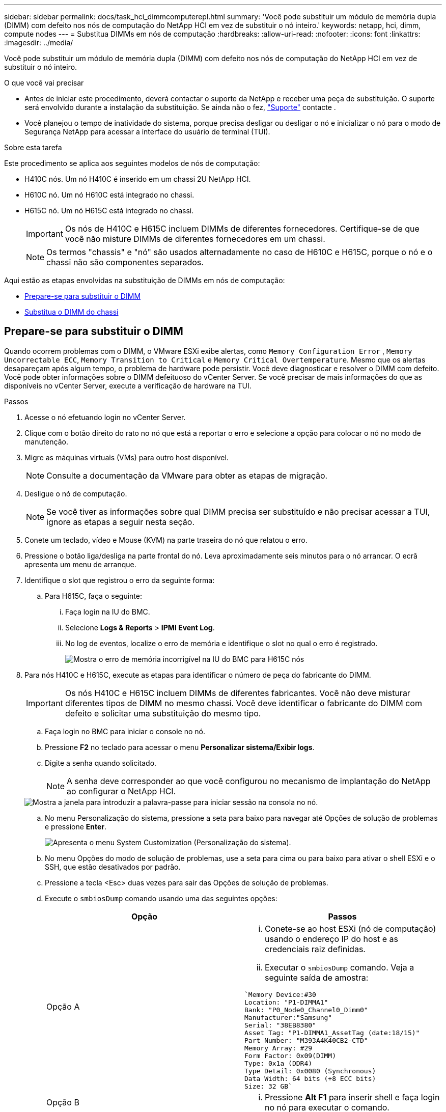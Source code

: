 ---
sidebar: sidebar 
permalink: docs/task_hci_dimmcomputerepl.html 
summary: 'Você pode substituir um módulo de memória dupla (DIMM) com defeito nos nós de computação do NetApp HCI em vez de substituir o nó inteiro.' 
keywords: netapp, hci, dimm, compute nodes 
---
= Substitua DIMMs em nós de computação
:hardbreaks:
:allow-uri-read: 
:nofooter: 
:icons: font
:linkattrs: 
:imagesdir: ../media/


[role="lead"]
Você pode substituir um módulo de memória dupla (DIMM) com defeito nos nós de computação do NetApp HCI em vez de substituir o nó inteiro.

.O que você vai precisar
* Antes de iniciar este procedimento, deverá contactar o suporte da NetApp e receber uma peça de substituição. O suporte será envolvido durante a instalação da substituição. Se ainda não o fez, https://www.netapp.com/us/contact-us/support.aspx["Suporte"^] contacte .
* Você planejou o tempo de inatividade do sistema, porque precisa desligar ou desligar o nó e inicializar o nó para o modo de Segurança NetApp para acessar a interface do usuário de terminal (TUI).


.Sobre esta tarefa
Este procedimento se aplica aos seguintes modelos de nós de computação:

* H410C nós. Um nó H410C é inserido em um chassi 2U NetApp HCI.
* H610C nó. Um nó H610C está integrado no chassi.
* H615C nó. Um nó H615C está integrado no chassi.
+

IMPORTANT: Os nós de H410C e H615C incluem DIMMs de diferentes fornecedores. Certifique-se de que você não misture DIMMs de diferentes fornecedores em um chassi.

+

NOTE: Os termos "chassis" e "nó" são usados alternadamente no caso de H610C e H615C, porque o nó e o chassi não são componentes separados.



Aqui estão as etapas envolvidas na substituição de DIMMs em nós de computação:

* <<Prepare-se para substituir o DIMM>>
* <<Substitua o DIMM do chassi>>




== Prepare-se para substituir o DIMM

Quando ocorrem problemas com o DIMM, o VMware ESXi exibe alertas, como `Memory Configuration Error` , `Memory Uncorrectable ECC`, `Memory Transition to Critical` e `Memory Critical Overtemperature`. Mesmo que os alertas desapareçam após algum tempo, o problema de hardware pode persistir. Você deve diagnosticar e resolver o DIMM com defeito. Você pode obter informações sobre o DIMM defeituoso do vCenter Server. Se você precisar de mais informações do que as disponíveis no vCenter Server, execute a verificação de hardware na TUI.

.Passos
. Acesse o nó efetuando login no vCenter Server.
. Clique com o botão direito do rato no nó que está a reportar o erro e selecione a opção para colocar o nó no modo de manutenção.
. Migre as máquinas virtuais (VMs) para outro host disponível.
+

NOTE: Consulte a documentação da VMware para obter as etapas de migração.

. Desligue o nó de computação.
+

NOTE: Se você tiver as informações sobre qual DIMM precisa ser substituído e não precisar acessar a TUI, ignore as etapas a seguir nesta seção.

. Conete um teclado, vídeo e Mouse (KVM) na parte traseira do nó que relatou o erro.
. Pressione o botão liga/desliga na parte frontal do nó. Leva aproximadamente seis minutos para o nó arrancar. O ecrã apresenta um menu de arranque.
. Identifique o slot que registrou o erro da seguinte forma:
+
.. Para H615C, faça o seguinte:
+
... Faça login na IU do BMC.
... Selecione *Logs & Reports* > *IPMI Event Log*.
... No log de eventos, localize o erro de memória e identifique o slot no qual o erro é registrado.
+
image::h615c_bmc_memoryerror.png[Mostra o erro de memória incorrigível na IU do BMC para H615C nós]





. Para nós H410C e H615C, execute as etapas para identificar o número de peça do fabricante do DIMM.
+

IMPORTANT: Os nós H410C e H615C incluem DIMMs de diferentes fabricantes. Você não deve misturar diferentes tipos de DIMM no mesmo chassi. Você deve identificar o fabricante do DIMM com defeito e solicitar uma substituição do mesmo tipo.

+
.. Faça login no BMC para iniciar o console no nó.
.. Pressione *F2* no teclado para acessar o menu *Personalizar sistema/Exibir logs*.
.. Digite a senha quando solicitado.
+

NOTE: A senha deve corresponder ao que você configurou no mecanismo de implantação do NetApp ao configurar o NetApp HCI.

+
image::node_console_step1.png[Mostra a janela para introduzir a palavra-passe para iniciar sessão na consola no nó.]

.. No menu Personalização do sistema, pressione a seta para baixo para navegar até Opções de solução de problemas e pressione *Enter*.
+
image::node_console_step2.png[Apresenta o menu System Customization (Personalização do sistema).]

.. No menu Opções do modo de solução de problemas, use a seta para cima ou para baixo para ativar o shell ESXi e o SSH, que estão desativados por padrão.
.. Pressione a tecla <Esc> duas vezes para sair das Opções de solução de problemas.
.. Execute o `smbiosDump` comando usando uma das seguintes opções:
+
[cols="2*"]
|===
| Opção | Passos 


| Opção A  a| 
... Conete-se ao host ESXi (nó de computação) usando o endereço IP do host e as credenciais raiz definidas.
... Executar o `smbiosDump` comando. Veja a seguinte saída de amostra:


[listing]
----
`Memory Device:#30
Location: "P1-DIMMA1"
Bank: "P0_Node0_Channel0_Dimm0"
Manufacturer:"Samsung"
Serial: "38EB8380"
Asset Tag: "P1-DIMMA1_AssetTag (date:18/15)"
Part Number: "M393A4K40CB2-CTD"
Memory Array: #29
Form Factor: 0x09(DIMM)
Type: 0x1a (DDR4)
Type Detail: 0x0080 (Synchronous)
Data Width: 64 bits (+8 ECC bits)
Size: 32 GB`
----


| Opção B  a| 
... Pressione *Alt F1* para inserir shell e faça login no nó para executar o comando.


|===


. Entre em Contato com o suporte da NetApp para obter ajuda com as próximas etapas. O suporte da NetApp requer as seguintes informações para processar uma substituição de peças:
+
** Número de série do nó
** Nome do cluster
** Registo de eventos do sistema a partir da IU do BMC (*Registos e relatórios* > *Registo de eventos IPMI*> *Transferir registos de eventos*)
** Saída do `smbiosDump` comando






== Substitua o DIMM do chassi

Antes de remover fisicamente e substituir o DIMM defeituoso no chassi, verifique se você executou todos os link:task_hci_dimmcomputerepl.html#prepare-to-replace-the-dimm["etapas preparatórias"].


IMPORTANT: Os DIMMs devem ser substituídos nos mesmos slots dos quais foram removidos.

.Passos
. Desligue o chassis ou nó.
+

NOTE: Para um chassi de H610CU ou H615CU, desligue o chassi. Para H410C nós em um chassi de quatro nós 2U, desligue somente o nó com o DIMM defeituoso.

. Remova os cabos de alimentação e os cabos de rede, deslize cuidadosamente o nó ou o chassi para fora do rack e coloque-o em uma superfície plana e antiestática.
+

TIP: Considere usar braçadeiras de torção para cabos.

. Coloque proteção antiestática antes de abrir a tampa do chassi para substituir o DIMM.
. Execute as etapas relevantes para o modelo do nó:
+
[cols="2*"]
|===
| Modelo de nó | Passos 


| H410C  a| 
.. Localize o DIMM com falha, combinando o número/ID do slot que você anotou anteriormente com a numeração na placa-mãe. Aqui estão imagens de exemplo mostrando os números de slot DIMM na placa-mãe:
+
image::h410c_dimmslot.png[Mostra os números do slot DIMM na placa-mãe do nó H410C.]

+
image::h410c_dimmslot_2.png[Mostra uma visão geral dos números de slot DIMM na placa-mãe de H410C nós.]

.. Pressione os dois grampos de fixação para fora e puxe cuidadosamente o DIMM para cima. Aqui está uma imagem de exemplo mostrando os clipes de retenção:
+
image::h410c_dimm_clips.png[Mostra os clipes de retenção dos DIMMs no nó H410C.]

.. Instale o DIMM de substituição corretamente. Quando você insere o DIMM no slot corretamente, os dois clipes ficam presos no lugar.
+

IMPORTANT: Certifique-se de tocar apenas nas extremidades traseiras do DIMM. Se você pressionar outras partes do DIMM, isso pode resultar em danos ao hardware.

.. Instale o nó no chassi do NetApp HCI, garantindo que o nó clique quando você o coloca no lugar.




| H610C  a| 
.. Levante a tampa conforme ilustrado na imagem seguinte:
+
image::h610c_airflowcover.png[Mostra a tampa levantada no nó H610C.]

.. Desaperte os quatro parafusos de bloqueio azuis na parte de trás do nó. Aqui está uma imagem de exemplo mostrando a localização de dois parafusos de bloqueio; você encontrará os outros dois do outro lado do nó:
+
image::h610c_lockscrews.png[Mostra os parafusos de bloqueio na parte de trás do nó H610C.]

.. Remova ambas as placas PCI.
.. Remova a GPU e a tampa do fluxo de ar.
.. Localize o DIMM com falha, combinando o número/ID do slot que você anotou anteriormente com a numeração na placa-mãe. Aqui está uma imagem de exemplo mostrando a localização dos números de slot DIMM na placa-mãe:
+
image::h610c_dimmslot.png[Mostra os números do slot DIMM na placa-mãe H610C.]

.. Pressione os dois grampos de fixação para fora e puxe cuidadosamente o DIMM para cima.
.. Instale o DIMM de substituição corretamente. Quando você insere o DIMM no slot corretamente, os dois clipes ficam presos no lugar.
+

IMPORTANT: Certifique-se de tocar apenas nas extremidades traseiras do DIMM. Se você pressionar outras partes do DIMM, isso pode resultar em danos ao hardware.

.. Substitua todos os componentes que você removeu: GPU, tampa do fluxo de ar e placas PCI.
.. Aperte os parafusos de bloqueio.
.. Volte a colocar a tampa no nó.
.. Instale o chassi H610C no rack, certificando-se de que o chassi clica quando você o desliza no lugar.




| H615C  a| 
.. Levante a tampa conforme ilustrado na imagem seguinte:
+
image::h615c_airflowcover.png[Mostra a tampa levantada no nó H615C.]

.. Remova a GPU (se o nó H615C tiver a GPU instalada) e a tampa do fluxo de ar.
+
image::h615c_gpu.png[Mostra a tampa do fluxo de ar removida no nó H615C.]

.. Localize o DIMM com falha, combinando o número/ID do slot que você anotou anteriormente com a numeração na placa-mãe. Aqui está uma imagem de exemplo mostrando a localização dos números de slot DIMM na placa-mãe:
+
image::h615c_dimmslot.png[Mostra os números do slot DIMM na placa-mãe H615C.]

.. Pressione os dois grampos de fixação para fora e puxe cuidadosamente o DIMM para cima.
.. Instale o DIMM de substituição corretamente. Quando você insere o DIMM no slot corretamente, os dois clipes ficam presos no lugar.
+

IMPORTANT: Certifique-se de tocar apenas nas extremidades traseiras do DIMM. Se você pressionar outras partes do DIMM, isso pode resultar em danos ao hardware.

.. Volte a colocar a cobertura do fluxo de ar.
.. Volte a colocar a tampa no nó.
.. Instale o chassi H610C no rack, certificando-se de que o chassi clica quando você o desliza no lugar.


|===
. Insira os cabos de alimentação e de rede. Certifique-se de que todas as luzes da porta se acendem.
. Pressione o botão liga/desliga na parte frontal do nó se ele não ligar automaticamente ao instalá-lo.
. Depois que o nó for exibido no vSphere, clique com o botão direito do Mouse no nome e retire o nó do modo de manutenção.
. Verifique as informações do hardware da seguinte forma:
+
.. Inicie sessão na IU do controlador de gestão de base (BMC).
.. Selecione *sistema > informações de hardware* e verifique os DIMMs listados.




.O que vem a seguir
Depois que o nó retornar à operação normal, no vCenter, verifique a guia Resumo para garantir que a capacidade de memória seja conforme o esperado.


NOTE: Se o DIMM não estiver instalado corretamente, o nó funcionará normalmente, mas com capacidade de memória inferior à esperada.


TIP: Após o procedimento de substituição do DIMM, você pode limpar os avisos e erros na guia Status do hardware no vCenter. Você pode fazer isso se quiser apagar o histórico de erros relacionados ao hardware que você substituiu. https://kb.vmware.com/s/article/2011531["Saiba mais"^].



== Encontre mais informações

* https://www.netapp.com/us/documentation/hci.aspx["Página de recursos do NetApp HCI"^]
* http://docs.netapp.com/sfe-122/index.jsp["Centro de Documentação de Software SolidFire e Element"^]

